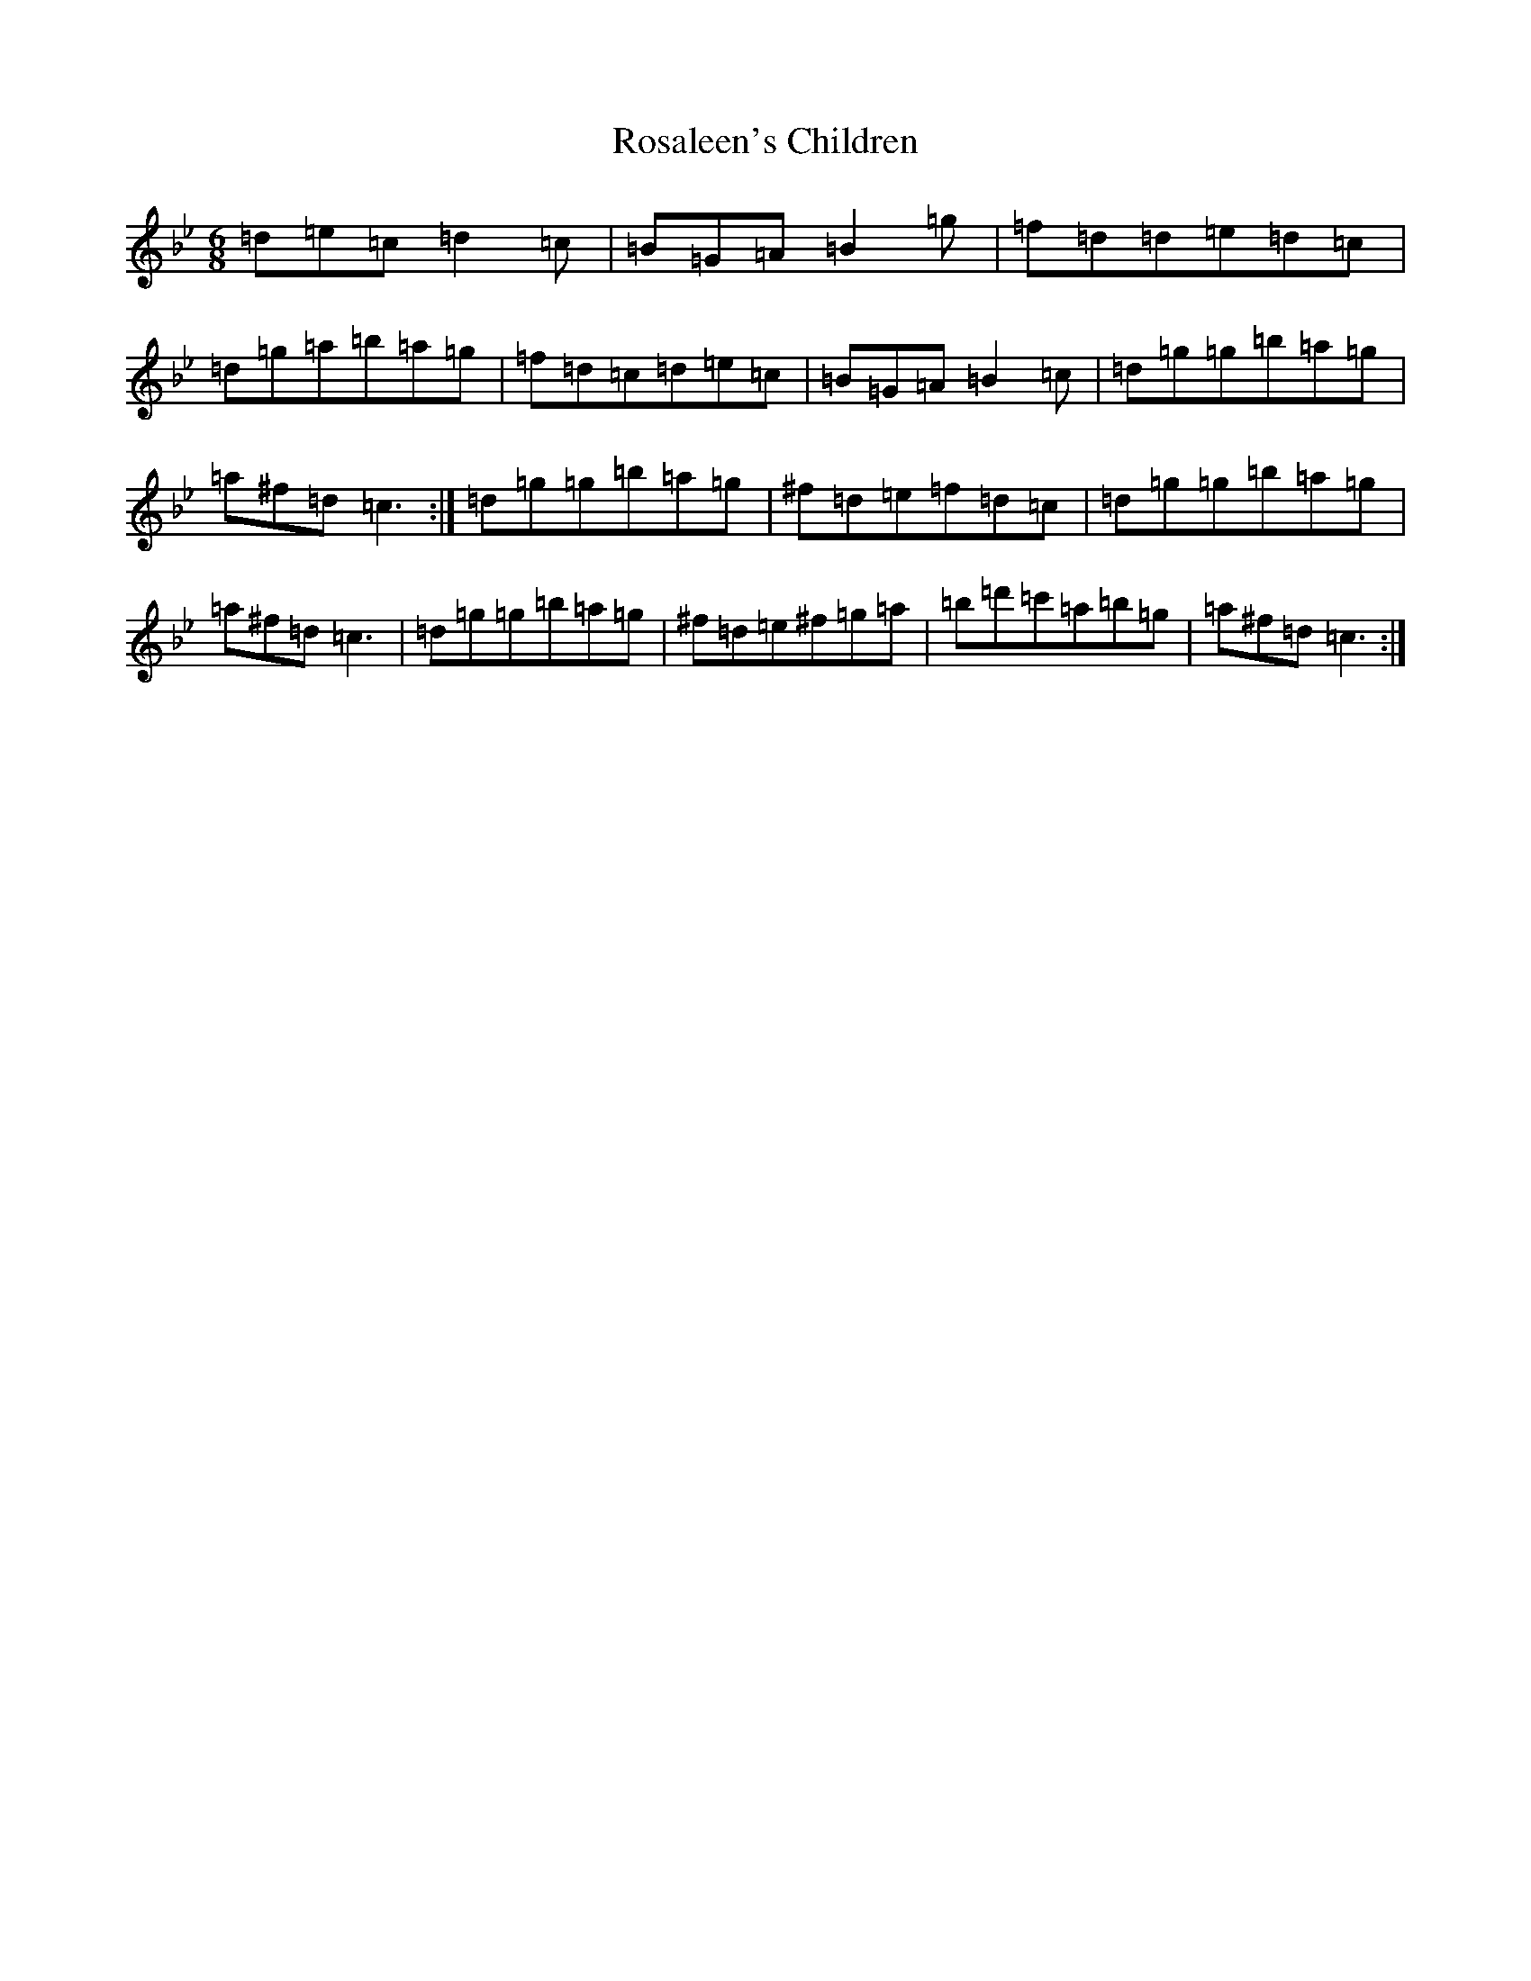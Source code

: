 X: 5519
T: Rosaleen's Children
S: https://thesession.org/tunes/19149#setting37652
Z: E Dorian
R: jig
M:6/8
L:1/8
K: C Dorian
=d=e=c=d2=c|=B=G=A=B2=g|=f=d=d=e=d=c|=d=g=a=b=a=g|=f=d=c=d=e=c|=B=G=A=B2=c|=d=g=g=b=a=g|=a^f=d=c3:|=d=g=g=b=a=g|^f=d=e=f=d=c|=d=g=g=b=a=g|=a^f=d=c3|=d=g=g=b=a=g|^f=d=e^f=g=a|=b=d'=c'=a=b=g|=a^f=d=c3:|